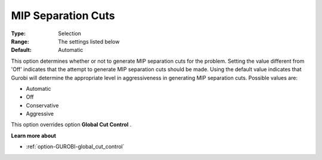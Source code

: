 .. _option-GUROBI-mip_separation_cuts:


MIP Separation Cuts
===================



:Type:	Selection	
:Range:	The settings listed below	
:Default:	Automatic	



This option determines whether or not to generate MIP separation cuts for the problem. Setting the value different from 'Off' indicates that the attempt to generate MIP separation cuts should be made. Using the default value indicates that Gurobi will determine the appropriate level in aggressiveness in generating MIP separation cuts. Possible values are:



*	Automatic
*	Off
*	Conservative
*	Aggressive




This option overrides option **Global Cut Control** .





**Learn more about** 

*	:ref:`option-GUROBI-global_cut_control`  
